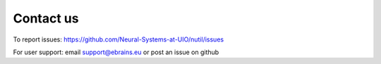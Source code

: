 **Contact us** 
---------------
To report issues: https://github.com/Neural-Systems-at-UIO/nutil/issues

For user support: email support@ebrains.eu or post an issue on github
